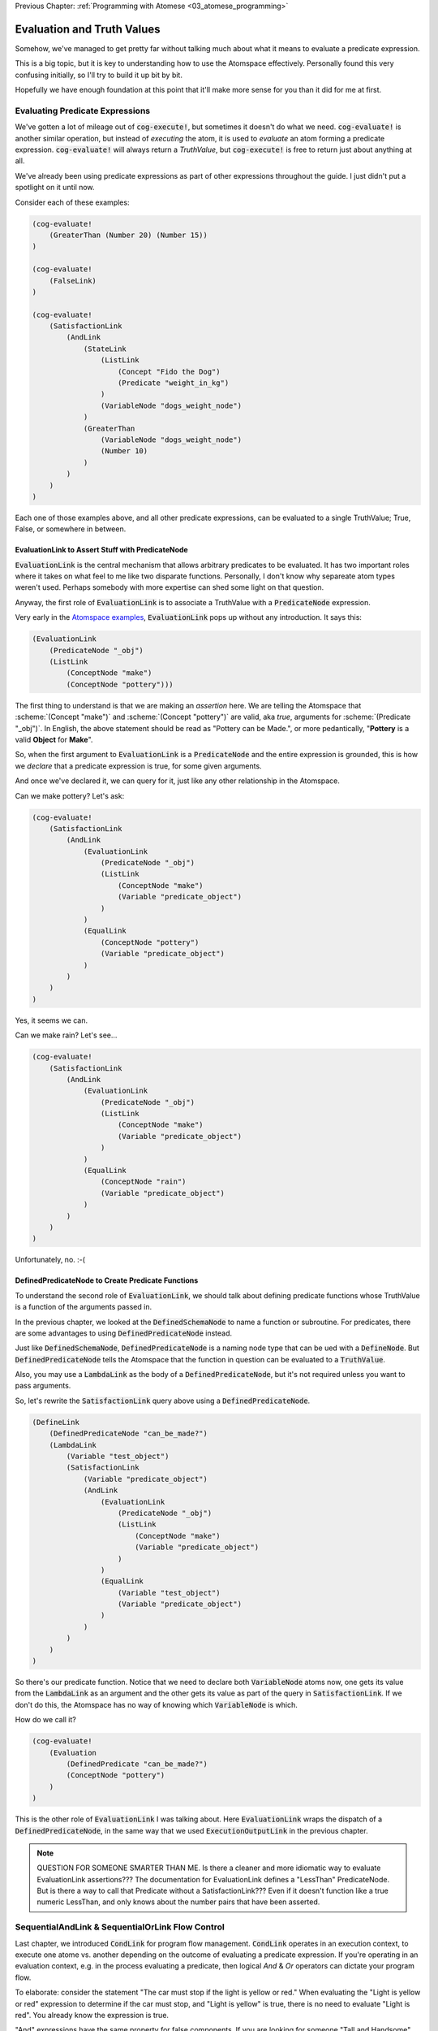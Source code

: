 .. role:: scheme(code)
   :language: scheme
.. role:: c(code)
   :language: c

.. _04_evaluation_and_truth_values:

Previous Chapter: :ref:`Programming with Atomese <03_atomese_programming>`

========================================================================
Evaluation and Truth Values
========================================================================

Somehow, we've managed to get pretty far without talking much about what it means to evaluate a predicate expression.

This is a big topic, but it is key to understanding how to use the Atomspace effectively.
Personally found this very confusing initially, so I'll try to build it up bit by bit.

Hopefully we have enough foundation at this point that it'll make more sense for you than it did for me at first.

Evaluating Predicate Expressions
------------------------------------------------------------------------

We've gotten a lot of mileage out of :code:`cog-execute!`, but sometimes it doesn't do what we need.
:code:`cog-evaluate!` is another similar operation, but instead of *executing* the atom, it is used to *evaluate* an atom forming a predicate expression.
:code:`cog-evaluate!` will always return a *TruthValue*, but :code:`cog-execute!` is free to return just about anything at all.

We've already been using predicate expressions as part of other expressions throughout the guide.
I just didn't put a spotlight on it until now.

Consider each of these examples:

.. code-block:: scheme

    (cog-evaluate! 
        (GreaterThan (Number 20) (Number 15))
    )

    (cog-evaluate! 
        (FalseLink)
    )

    (cog-evaluate! 
        (SatisfactionLink
            (AndLink
                (StateLink
                    (ListLink
                        (Concept "Fido the Dog")
                        (Predicate "weight_in_kg")
                    )
                    (VariableNode "dogs_weight_node")
                )
                (GreaterThan
                    (VariableNode "dogs_weight_node")
                    (Number 10)
                )
            )
        )
    )

Each one of those examples above, and all other predicate expressions, can be evaluated to a single TruthValue; True, False, or somewhere in between.

EvaluationLink to Assert Stuff with PredicateNode
^^^^^^^^^^^^^^^^^^^^^^^^^^^^^^^^^^^^^^^^^^^^^^^^^^^^^^^^^^^^^^^^^^^^^^^^

:code:`EvaluationLink` is the central mechanism that allows arbitrary predicates to be evaluated.
It has two important roles where it takes on what feel to me like two disparate functions.
Personally, I don't know why separeate atom types weren't used.  Perhaps somebody with more expertise can shed some light on that question.

Anyway, the first role of :code:`EvaluationLink` is to associate a TruthValue with a :code:`PredicateNode` expression.

Very early in the `Atomspace examples <https://github.com/opencog/atomspace/blob/master/examples/atomspace/knowledge.scm>`_, :code:`EvaluationLink` pops up without any introduction.
It says this:

.. code-block:: scheme

    (EvaluationLink
        (PredicateNode "_obj")
        (ListLink
            (ConceptNode "make")
            (ConceptNode "pottery")))

The first thing to understand is that we are making an *assertion* here.
We are telling the Atomspace that :scheme:`(Concept "make")` and :scheme:`(Concept "pottery")` are valid, aka *true*, arguments for :scheme:`(Predicate "_obj")`.
In English, the above statement should be read as "Pottery can be Made.", or more pedantically, "**Pottery** is a valid **Object** for **Make**".

So, when the first argument to :code:`EvaluationLink` is a :code:`PredicateNode` and the entire expression is grounded, this is how we *declare* that a predicate expression is true, for some given arguments.

And once we've declared it, we can query for it, just like any other relationship in the Atomspace.

Can we make pottery?  Let's ask:

.. code-block:: scheme

    (cog-evaluate!
        (SatisfactionLink
            (AndLink
                (EvaluationLink
                    (PredicateNode "_obj")
                    (ListLink
                        (ConceptNode "make")
                        (Variable "predicate_object")
                    )
                )
                (EqualLink
                    (ConceptNode "pottery")
                    (Variable "predicate_object")
                )
            )
        )
    )

Yes, it seems we can.

Can we make rain?  Let's see...

.. code-block:: scheme

    (cog-evaluate!
        (SatisfactionLink
            (AndLink
                (EvaluationLink
                    (PredicateNode "_obj")
                    (ListLink
                        (ConceptNode "make")
                        (Variable "predicate_object")
                    )
                )
                (EqualLink
                    (ConceptNode "rain")
                    (Variable "predicate_object")
                )
            )
        )
    )

Unfortunately, no. :-(

DefinedPredicateNode to Create Predicate Functions
^^^^^^^^^^^^^^^^^^^^^^^^^^^^^^^^^^^^^^^^^^^^^^^^^^^^^^^^^^^^^^^^^^^^^^^^

To understand the second role of :code:`EvaluationLink`, we should talk about defining predicate functions whose TruthValue is a function of the arguments passed in.

In the previous chapter, we looked at the :code:`DefinedSchemaNode` to name a function or subroutine.
For predicates, there are some advantages to using :code:`DefinedPredicateNode` instead.

Just like :code:`DefinedSchemaNode`, :code:`DefinedPredicateNode` is a naming node type that can be ued with a :code:`DefineNode`.
But :code:`DefinedPredicateNode` tells the Atomspace that the function in question can be evaluated to a :code:`TruthValue`.

Also, you may use a :code:`LambdaLink` as the body of a :code:`DefinedPredicateNode`, but it's not required unless you want to pass arguments.

So, let's rewrite the :code:`SatisfactionLink` query above using a :code:`DefinedPredicateNode`.

.. code-block:: scheme

    (DefineLink
        (DefinedPredicateNode "can_be_made?")
        (LambdaLink
            (Variable "test_object")
            (SatisfactionLink
                (Variable "predicate_object")
                (AndLink
                    (EvaluationLink
                        (PredicateNode "_obj")
                        (ListLink
                            (ConceptNode "make")
                            (Variable "predicate_object")
                        )
                    )        
                    (EqualLink
                        (Variable "test_object")
                        (Variable "predicate_object")
                    )
                )
            )
        )
    )

So there's our predicate function.  Notice that we need to declare both :code:`VariableNode` atoms now,
one gets its value from the :code:`LambdaLink` as an argument and the other gets its value as part of the query in :code:`SatisfactionLink`.
If we don't do this, the Atomspace has no way of knowing which :code:`VariableNode` is which.

How do we call it?

.. code-block:: scheme

    (cog-evaluate!
        (Evaluation
            (DefinedPredicate "can_be_made?")
            (ConceptNode "pottery")
        )
    )

This is the other role of :code:`EvaluationLink` I was talking about.
Here :code:`EvaluationLink` wraps the dispatch of a :code:`DefinedPredicateNode`, in the same way that we used :code:`ExecutionOutputLink` in the previous chapter.

.. note:: QUESTION FOR SOMEONE SMARTER THAN ME.  Is there a cleaner and more idiomatic way to evaluate EvaluationLink assertions???  The documentation for EvaluationLink defines a "LessThan" PredicateNode.  But is there a way to call that Predicate without a SatisfactionLink???  Even if it doesn't function like a true numeric LessThan, and only knows about the number pairs that have been asserted.

SequentialAndLink & SequentialOrLink Flow Control
------------------------------------------------------------------------

Last chapter, we introduced :code:`CondLink` for program flow management.
:code:`CondLink` operates in an execution context, to execute one atome vs. another depending on the outcome of evaluating a predicate expression.
If you're operating in an evaluation context, e.g. in the process evaluating a predicate, then logical *And* & *Or* operators can dictate your program flow.

To elaborate: consider the statement "The car must stop if the light is yellow or red."
When evaluating the "Light is yellow or red" expression to determine if the car must stop, and "Light is yellow" is true, there is no need to evaluate "Light is red".
You already know the expression is true.

"And" expressions have the same property for false components.  If you are looking for someone "Tall and Handsome", you can stop if you find that one criteria is not met and there is no need to evaluate the other.

The implication of statements composed of logical "And" and "Or" operators is that it is irrelevant to the outcomem, whether or not one branch of the expression is evaluated if another branch has already determined the outcome.

Atomese takes this one step further with the :code:`SequentialAndLink` & :code:`SequentialOrLink` atoms.
They provide the guarantee that branches will be evaluated in sequence and that the evaluation will stop once the outcome of the whole expressions is conclusively determined.

Therefore, :code:`SequentialAndLink` and :code:`SequentialOrLink` can be used as general purpose flow control primitives from which you can construct complex predicate expressions.

This works even in situations where evaluating one branch of the expression may produce a side effect, such as the examples from RobotOS, cited in the documentation.

In addition, :code:`SequentialAndLink` & :code:`SequentialOrLink` can take an argument list of arbitrary length, unlike their strictly binary logical peers in other languages.

So, in summary, :code:`SequentialAndLink` will evaluate each branch in sequence unless a branch evaluates to false, in which case it will cease evaluating subsequent branches and will return false.
If all branches evaluate to true, the :code:`SequentialAndLink` itself will evaluate to true.

:code:`SequentialOrLink` is similar, but will continue evaluation as long as each branch evaluates to false, and will terminate evaluation after evaluating the first branch that evaluates to true.
:scheme:`(SequentialOrLink A B C)` is equivalent to :scheme:`(Not (SequentialAndLink (Not A) (Not B) (Not C)))`.

IsPrime? An Example in Atomese Code
^^^^^^^^^^^^^^^^^^^^^^^^^^^^^^^^^^^^^^^^^^^^^^^^^^^^^^^^^^^^^^^^^^^^^^^^

Pulling together many of the concepts we've covered up to this point, here is a predicate expression to determine whether a number is prime.

But first, one of the building blocks of that is a function to determine if a number is a positive integer, or a real number that is not a positive integer.
The function below checks this using a "level-crossing" algorithm.  In other words, all positive integers will eventually equal 1 if 1 is subtracted from them an arbitrary number of times.
I admit this is not a good solution for many many reasons, but Atomese gave me a limited palette of primitive operations to work with. 

.. code-block:: scheme

    (Define
        (DefinedPredicateNode "is_pos_integer?")
        ; Determines whether "x" is a positive integer, i.e. ?(x > 0 && x % 1 == 0)
        ; The lack of a native % (mod) fn turns a constant-time op into an order n op. :-(
        ; Also not numerically stable for high values of x, due to floating point rounding

        (Lambda
            (Variable "x")
            (SequentialAndLink

                ; As long as x is greater-than-or-equal-to 1, we can continue
                ; Otherwise we will return false
                (NotLink (GreaterThanLink (Number 1) (Variable "x") ) )

                (SequentialOrLink

                    ; See if our number is exactly 1, return true if so
                    (EqualLink (Variable "x") (Number 1))

                    ; Recurse with 1 minus our number
                    (Evaluation
                        (DefinedPredicateNode "is_pos_integer?")
                        (MinusLink
                            (Variable "x")
                            (Number 1)
                        )
                    )
                )
            )
        )
    )

    ; Test our "is_pos_integer?" function
    (cog-evaluate!
        (Evaluation
            (DefinedPredicate "is_pos_integer?")
            (Number 2)
        )
    )

So, with our :code:`is_pos_integer?` function implemented above, we can create our :code:`is_prime?` function.
We need to split our funtion into two parts to facilitate recursion, following the same pattern we used last chapter for our :code:`fibonacci_iterative` function.

.. code-block:: scheme

    (Define
        (DefinedPredicateNode "is_prime_helper")
        ; Determines whether "x" is evenly divisible by "i" or another integer greater than "i"
        ; In otherwords, returns partial NOT prime.  Intended to be called by "is_prime?"
        ; If called with i=2, false means "x is prime", true means "x is not prime"

        (Lambda
            (VariableList
                (Variable "x")
                (Variable "i")
            )
            (SequentialAndLink

                ; If i is greater-than-or-equal-to x, return false because we've tried all possibilities, so it must be prime
                ; Ideally we could stop at sqrt(x), but if I cared about efficiency, I'd implement native modulo first
                (GreaterThan (Variable "x") (Variable "i") ) ; greater-than-or-equal is the same as not-less-than

                (SequentialOrLink
                    ; Check to see if x is evenly divisible by i, if so, return true
                    (Evaluation
                        (DefinedPredicateNode "is_pos_integer?")
                        (DivideLink (Variable "x") (Variable "i"))
                    )

                    ; Recurse with i++       
                    (Evaluation
                        (DefinedPredicateNode "is_prime_helper")
                        (Variable "x")
                        (PlusLink (Variable "i") (Number 1))
                    )
                )
            )
        )
    )

    ; Test our "is_prime_helper" function
    (cog-evaluate!
    (Evaluation
        (DefinedPredicate "is_prime_helper")
        (Number 5)
        (Number 2)
        )
    )

    (Define
        (DefinedPredicateNode "is_prime?")
        ; Determines whether a number supplied is prime or not
        
        (Lambda
            (Variable "x")

            ; Call our recursive helper function
            (NotLink
                (Evaluation
                    (DefinedPredicateNode "is_prime_helper")
                    (Variable "x")
                    (Number 2)
                )
            )
        )
    )

    ; Test our "is_prime?" function
    (cog-evaluate!
    (Evaluation
        (DefinedPredicate "is_prime?")
        (Number 37)
        )
    )

.. note::

    QUESTION FOR SOMEONE SMARTER THAN ME.  What's the best "chaining" link for the execution context??? i.e. what link type should I use to say "first execute this, then that, then this other thing"?

    I've tried with :code:`ListLink` and :code:`SetLink` and the results have been mixed.  It seems to work in some situations, but in other it seems to go horribly wrong.

    This below works, but then if I put it into a LambdaLink instead of a "raw" Define then it stops working.  What's the right way to do this instead?

    .. code-block:: scheme

        (DefineLink
            (DefinedSchemaNode "make_nighttime")
            (ListLink
                (PutLink
                    (State
                        (Variable "switch_var")
                        (Concept "On")
                    )
                    (Concept "Moonlight")
                )
                (PutLink
                    (State
                        (Variable "switch_var")
                        (Concept "Off")
                    )
                    (Concept "Sunlight")
                )
            )
        )

























BORIS, Include discussion about FFI, like a printf debug funcrtion

BORIS look at "execute.scm"

.. code-block:: scheme

    (define (scm-display-wrapper-exec atom)
        (display atom)
        (Concept "done")
    )

    (cog-execute!
        (ExecutionOutput
            (GroundedSchema "scm: scm-display-wrapper-exec")
            (Concept "Hi")
        )
    )

    (define (scm-display-wrapper-eval atom)
        (display atom)
        (stv 1 1)
    )

    (cog-evaluate!
        (Evaluation
            (GroundedPredicate "scm: scm-display-wrapper-eval")
            (Concept "Hi")
        )
    )

    (define (scm-display-wrapper-eval-2-arg atom1 atom2)
        (display atom1)
        (display atom2)
        (stv 1 1)
    )

    (cog-evaluate!
        (Evaluation
            (GroundedPredicate "scm: scm-display-wrapper-eval-2-arg")
            (List
                (Concept "One")
                (Concept "Two")
            )
        )
    )


Boris end of FFI section


    


BORIS. Check out the https://github.com/opencog/atomspace/blob/master/examples/pattern-matcher/type-signature.scm example.  
BORIS SignatureLink and DefinedTypeNode
Let's start with data structures.  In C, for example, there is the :c:`struct` keyword, to declares a collection of variables that are packaged up together as a unified code object.

BORIS (CAN I DEFINE MY OWN TYPES, from an atom-uniqueness standpoint???)

Defining new Types
------------------------------------------------------------------------
Building up our own grammar.
BORIS Defining some 

Check out this guide:
https://wiki.opencog.org/w/Adding_New_Atom_Types

A DefineLink??? https://wiki.opencog.org/w/DefineLink

It is advised to use an EquivalenceLink instead of a DefineLink
https://wiki.opencog.org/w/EquivalenceLink


Is TypedAtomLink the way???  https://wiki.opencog.org/w/TypedAtomLink
Or SignatureLink??  https://wiki.opencog.org/w/SignatureLink









The Philosophy of Truth
------------------------------------------------------------------------

When you run that :code:`cog-evaluate!` snippet above, you should get this:

.. code-block:: scheme

    (stv 1 1)

"stv" in this case stands for *Simple Truth Value*, and an STV is composed of two floating point numbers: *Strength* and *Confidence*.
In our case, they are both exactly 1.  The expression was 100% true, and we are 100% sure of that.

BORIS introduce StrengthOf & CondfidenceOf

BORIS, include the fact that a truthValue is attached to an atom with a special key.  Explained in values.scm example.

BORIS PredicateFOrmula as a way to compose Truth Values
BORIS, look at PredicateFormula, it Constructs a TruthValue from two number values

So, as you can see, this is a step beyond simple bivalent (crisp true or false) logic in both reasoning ability and complexity.

But what precisely does it mean for something to be half-true?  Well... It's complicated.

Consider the statement "Charlie is tall."  If Charlie were 210cm tall, most people today would judge that true.
If he were 120cm, most would judge it false.  But what if Charlie were 175cm?  In this case, the statement might be "half-true".

This line of reasoning was formalized as `Fuzzy Logic <https://en.wikipedia.org/wiki/Fuzzy_logic>`_, by Lotfi Zadeh, whom I was lucky enough to chat with for half an hour, mostly about self-driving cars, back in the year 2000 when I was 19 years old, but I digress...

Using fuzzy logic, we can define a set of all tall people, and then a person with a height of 175cm could have a 50% membership in that set.
In traditional set theory, an object or data point either belongs or doesn't belong in a set, based on the set membership function.  In other words, traditional sets always have a crisp boundary.  In fuzzy logic, the membership function returns a value between 0 and 1, so there can be a continuous transition from outside the set to inside the set.

But consider the conceptual difference between our statement about Charlie and the statement "The train from Birmingham arrives every day at 10:42am."  Given the legendary unreliability of the London Midland train service, you'd certainly assign that statement a low truth value.
But this is a probabilistic truth rather than a fuzzy truth.  Some days, the train will indeed arrive on time, but on the majority of days it will not.  This kind of truth value is meant to express a probability that the statement is true.

So in summary, a fuzzy truth value represents the **degree** to which a statement is true, while a probabilistic truth value represents the **chance** that it is true.
Fuzzy truth values are useful for tracking, well fuzzy, statements of known facts, while probabilistic truth values are useful for tracking predictions and known uncertainties.
They are related concepts, but they aren't mathmatically interchangeable.

Those are two interpretations of the *strength* component; what about the the *confidence* component?
Strength represents the known aspect of the truth value and confidence is the unknown aspect.
Consider a truth value of :scheme:`(stv 0.5 1.0)` for the statement "A coin-flip will land on heads."  If somebody offered you a bet with better-than-even odds on that coin, you could be confident that your expected return would be positive.
But consider the same statement about an unknown coin :scheme:`(stv 0.5 0.0)`.  It might be a weighted coin that lands on tails 99% of the time.  From that TruthValue you just don't know.

OpenCog and the Atomspace support additional types of more complicated TruthValues to cover different situations.
For example there is the `FormulaTruthValue <https://wiki.opencog.org/w/FormulaTruthValue>`_ for situations where the truth of an assertion depends on additional factors.  These are good for representing probability distribution functions.
Also there is the `CountTruthValue <https://wiki.opencog.org/w/TruthValue#CountTruthValue>`_ for situations where the system continues to collect new observations and refine its assesment of the probability.

Partial truth is a very big topic, and we're not going to be able to do it justice in this guide.  This section is just a superficial introduction to make you aware of the problem-space.

In general, you can read the official OpenCog reference for TruthValue here: `<https://wiki.opencog.org/w/TruthValue>`_

And now we'll introduce *Probabilistic Logic Networks*, or *PLNs* for short.  PLNs are a way to reason with partial truth values.
OpenCog and PLNs have a shared heritage, and many ideas from PLNs deeply inform the architecture of OpenCog.  We'll talk a lot more about PLNs in the coming chapters.

For now, you can read an introductory paper on PLNs here: `<https://aiatadams.files.wordpress.com/2016/02/invited_paper_3.pdf>`_

And the complete PLN book can be downloaded (for now) here: `<https://aiatadams.files.wordpress.com/2016/02/pln_book_6_27_08.pdf>`_


BORIS HERE





LP: See if I can get the AndLink stuff to work for partial conditionals, testing it with the side-effect-full eval path from the recursive-loop.scm example

BORIS, talk about how both sides can potentially execute, and it's just up to the end to decide which side to use.  How there isn't a program counter, as in precedural programming.

Boris, what happens if something has a truth value of 0.5???  Which link is created???  Both.


BORIS YELTSIN
Talk about side-effect-free vs. side-effects, SequentialAndLink



BORIS.  Explain AnchorNodes??









BORIS.  Understand how Values become Atoms sometimes...  A clue is dropped in the documentation on SleepLink https://wiki.opencog.org/w/SleepLink
It says "NumberNodes are problematic for the AtomSpace".  It appears that numeric values can exist temporarily, and under certain situations then crystalize into nodes.  Hippo has something similar.
